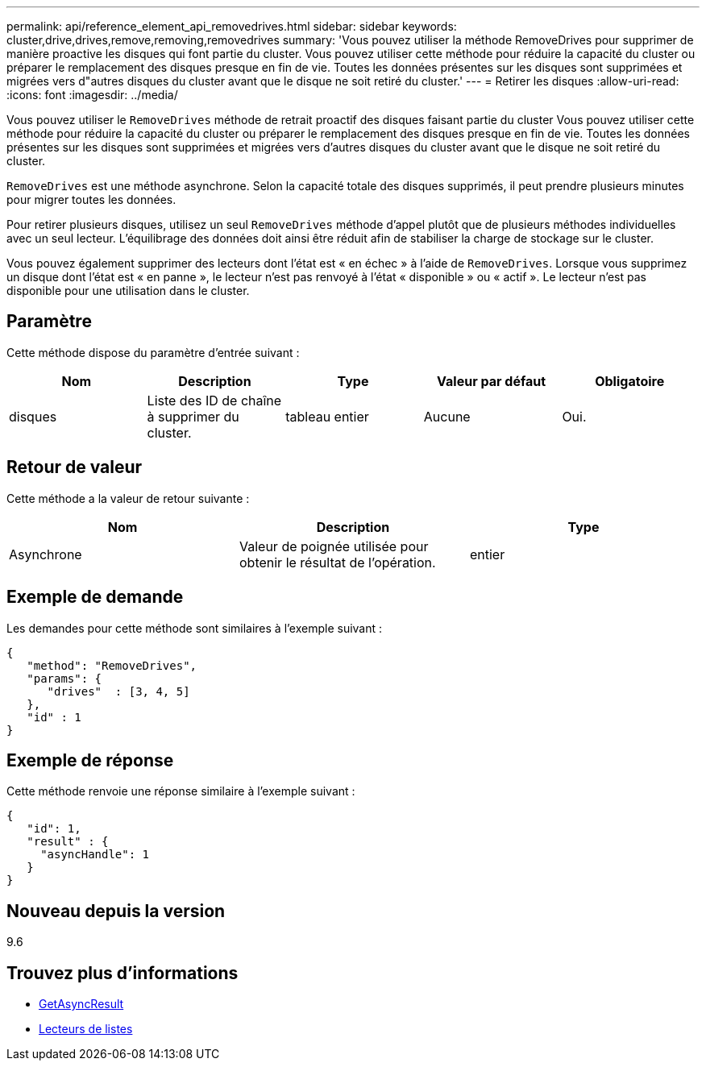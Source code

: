 ---
permalink: api/reference_element_api_removedrives.html 
sidebar: sidebar 
keywords: cluster,drive,drives,remove,removing,removedrives 
summary: 'Vous pouvez utiliser la méthode RemoveDrives pour supprimer de manière proactive les disques qui font partie du cluster. Vous pouvez utiliser cette méthode pour réduire la capacité du cluster ou préparer le remplacement des disques presque en fin de vie. Toutes les données présentes sur les disques sont supprimées et migrées vers d"autres disques du cluster avant que le disque ne soit retiré du cluster.' 
---
= Retirer les disques
:allow-uri-read: 
:icons: font
:imagesdir: ../media/


[role="lead"]
Vous pouvez utiliser le `RemoveDrives` méthode de retrait proactif des disques faisant partie du cluster Vous pouvez utiliser cette méthode pour réduire la capacité du cluster ou préparer le remplacement des disques presque en fin de vie. Toutes les données présentes sur les disques sont supprimées et migrées vers d'autres disques du cluster avant que le disque ne soit retiré du cluster.

`RemoveDrives` est une méthode asynchrone. Selon la capacité totale des disques supprimés, il peut prendre plusieurs minutes pour migrer toutes les données.

Pour retirer plusieurs disques, utilisez un seul `RemoveDrives` méthode d'appel plutôt que de plusieurs méthodes individuelles avec un seul lecteur. L'équilibrage des données doit ainsi être réduit afin de stabiliser la charge de stockage sur le cluster.

Vous pouvez également supprimer des lecteurs dont l'état est « en échec » à l'aide de `RemoveDrives`. Lorsque vous supprimez un disque dont l'état est « en panne », le lecteur n'est pas renvoyé à l'état « disponible » ou « actif ». Le lecteur n'est pas disponible pour une utilisation dans le cluster.



== Paramètre

Cette méthode dispose du paramètre d'entrée suivant :

|===
| Nom | Description | Type | Valeur par défaut | Obligatoire 


 a| 
disques
 a| 
Liste des ID de chaîne à supprimer du cluster.
 a| 
tableau entier
 a| 
Aucune
 a| 
Oui.

|===


== Retour de valeur

Cette méthode a la valeur de retour suivante :

|===
| Nom | Description | Type 


 a| 
Asynchrone
 a| 
Valeur de poignée utilisée pour obtenir le résultat de l'opération.
 a| 
entier

|===


== Exemple de demande

Les demandes pour cette méthode sont similaires à l'exemple suivant :

[listing]
----
{
   "method": "RemoveDrives",
   "params": {
      "drives"  : [3, 4, 5]
   },
   "id" : 1
}
----


== Exemple de réponse

Cette méthode renvoie une réponse similaire à l'exemple suivant :

[listing]
----
{
   "id": 1,
   "result" : {
     "asyncHandle": 1
   }
}
----


== Nouveau depuis la version

9.6



== Trouvez plus d'informations

* xref:reference_element_api_getasyncresult.adoc[GetAsyncResult]
* xref:reference_element_api_listdrives.adoc[Lecteurs de listes]

